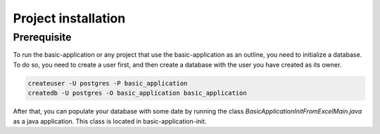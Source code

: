 Project installation
=====================

Prerequisite
------------

To run the basic-application or any project that use the basic-application as an outline, you need to initialize a database.
To do so, you need to create a user first, and then create a database with the user you have created as its owner.

.. code-block:: bash

  createuser -U postgres -P basic_application
  createdb -U postgres -O basic_application basic_application

After that, you can populate your database with some date by running the class *BasicApplicationInitFromExcelMain.java* as a java application. This class is located in basic-application-init.
